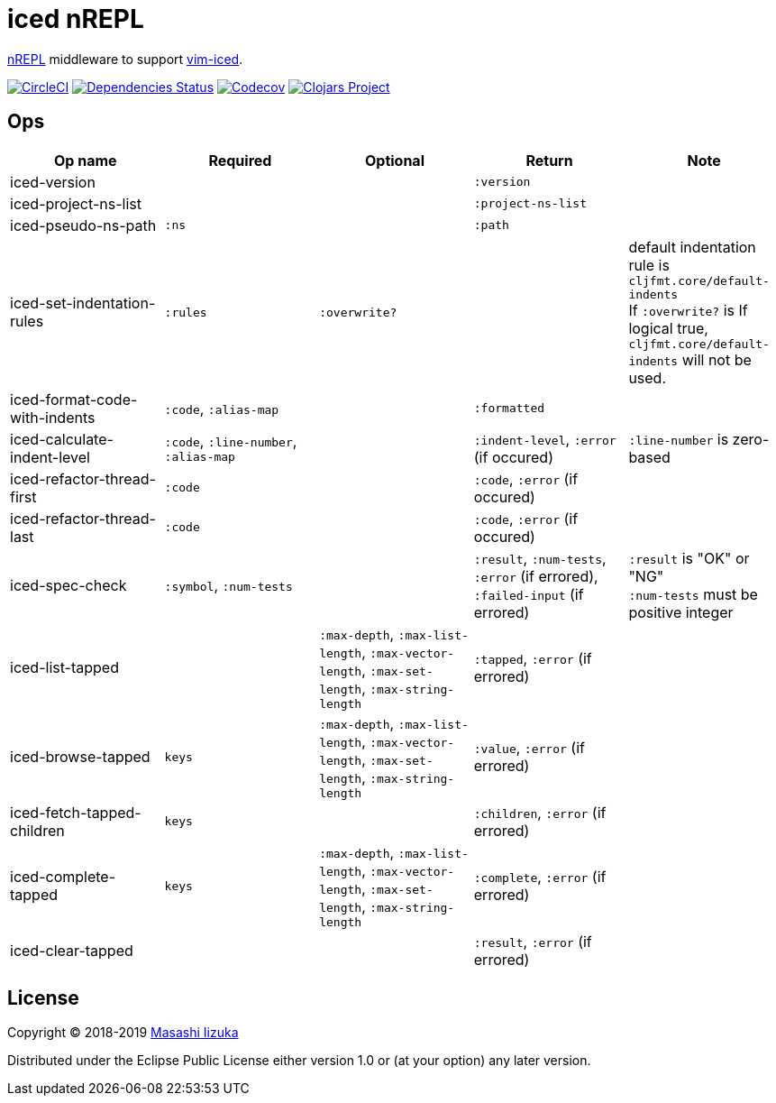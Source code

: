 = iced nREPL

https://github.com/nrepl/nREPL[nREPL] middleware to support https://github.com/liquidz/vim-iced[vim-iced].

image:https://img.shields.io/circleci/project/github/liquidz/iced-nrepl/master.svg["CircleCI", link="https://circleci.com/gh/liquidz/iced-nrepl"]
image:https://versions.deps.co/liquidz/iced-nrepl/status.svg["Dependencies Status", link="https://versions.deps.co/liquidz/iced-nrepl"]
image:https://codecov.io/gh/liquidz/iced-nrepl/branch/master/graph/badge.svg["Codecov", link="https://codecov.io/gh/liquidz/iced-nrepl"]
image:https://img.shields.io/clojars/v/iced-nrepl.svg["Clojars Project", link="https://clojars.org/iced-nrepl"]

== Ops

[cols="4*,a"]
|===
| Op name | Required | Optional | Return | Note

| iced-version
|
|
| `:version`
|

| iced-project-ns-list
|
|
| `:project-ns-list`
|

| iced-pseudo-ns-path
| `:ns`
|
| `:path`
|

| iced-set-indentation-rules
| `:rules`
| `:overwrite?`
|
| default indentation rule is `cljfmt.core/default-indents` +
If `:overwrite?` is If logical true, `cljfmt.core/default-indents` will not be used.

| iced-format-code-with-indents
| `:code`, `:alias-map`
|
| `:formatted`
|

| iced-calculate-indent-level
| `:code`, `:line-number`, `:alias-map`
|
| `:indent-level`, `:error` (if occured)
| `:line-number` is zero-based

| iced-refactor-thread-first
| `:code`
|
| `:code`, `:error` (if occured)
|

| iced-refactor-thread-last
| `:code`
|
| `:code`, `:error` (if occured)
|

| iced-spec-check
| `:symbol`, `:num-tests`
|
| `:result`, `:num-tests`, `:error` (if errored), `:failed-input` (if errored)
| `:result` is "OK" or "NG" +
`:num-tests` must be positive integer

| iced-list-tapped
|
| `:max-depth`, `:max-list-length`, `:max-vector-length`, `:max-set-length`, `:max-string-length`
| `:tapped`, `:error` (if errored)
|

| iced-browse-tapped
| `keys`
| `:max-depth`, `:max-list-length`, `:max-vector-length`, `:max-set-length`, `:max-string-length`
| `:value`, `:error` (if errored)
|

| iced-fetch-tapped-children
| `keys`
|
| `:children`, `:error` (if errored)
|

| iced-complete-tapped
| `keys`
| `:max-depth`, `:max-list-length`, `:max-vector-length`, `:max-set-length`, `:max-string-length`
| `:complete`, `:error` (if errored)
|

| iced-clear-tapped
|
|
| `:result`, `:error` (if errored)
|

|===

== License

Copyright © 2018-2019 https://twitter.com/uochan[Masashi Iizuka]

Distributed under the Eclipse Public License either version 1.0 or (at
your option) any later version.
